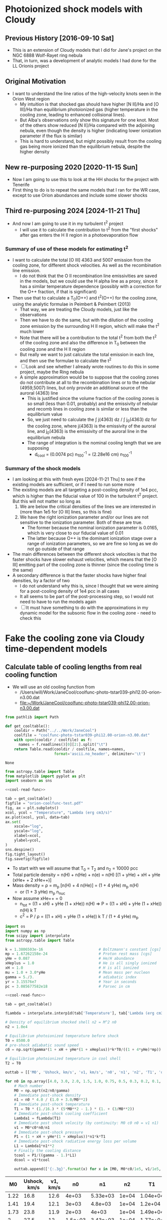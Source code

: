 * Photoionized shock models with Cloudy
** Previous History [2016-09-10 Sat]
+ This is an extension of Cloudy models that I did for Jane's project on the NGC 6888 Wolf-Rayet ring nebula
+ That, in turn, was a development of analytic models I had done for the LL Orionis project
** Original Motivation
+ I want to understand the line ratios of the high-velocity knots seen in the Orion West region
  + My intuition is that shocked gas should have higher [N II]/Ha and [O III]/Ha than equilibrium photoionized gas (higher temperature in the cooling zone, leading to enhanced collisional lines).
  + But Alba's observations only show this signature for one knot. Most of the others show reduced [N II]/Ha compared with the adjoining nebula, even though the density is higher (indicating lower ionization parameter if the flux is similar)
  + This is hard to understand, but might possibly result from the cooling gas being more ionized than the equilibrium nebula, despite the higher density
** New re-purposing 2020 [2020-11-15 Sun]
+ Now I am going to use this to look at the HH shocks for the project with Tenerife
+ First thing to do is to repeat the same models that I ran for the WR case, except to use Orion abundances and include some slower shocks
** Third re-purposing 2024 [2024-11-21 Thu]
- And now I am going to use it in my turbulent t^2 project
  - I will use it to calculate the contribution to t^2 from the "first shocks" after gas enters the H II region in a photoevaporation flow
*** Summary of use of these models for estimating t^2
- I want to calculate the total [O III] 4363 and 5007 emission from the cooling zone, for different shock velocities. As well as the recombination line emission.
  - I do not think that the O II recombination line emissivities are saved in the models, but we could use the H alpha line as a proxy, since it has a similar temperature dependence (possibly with a correction for the O++ fraction, if that is significant)
- Then use that to calculate a T_0(O++) and t^2(O++) for the cooling zone, using the analytic formulae in Peimbert & Peimbert (2013)
  - That way, we are treating the Cloudy models, just like the observations
  - Then we have to do the same, but with the dilution of the cooling zone emission by the surrounding H II region, which will make the t^2 much lower
  - Note that there will be a contribution to the total t^2 from both the t^2 of the cooling zone and also the difference in T_0 between the cooling zone and the H II region
  - But really we want to just calculate the total emission in each line, and then use the formulae to calculate the t^2
  - [ ] Look and see whether I already wrote routines to do this in some project, maybe the Ring nebula
  - A simple approximation would be to suppose that the cooling zones do not contribute at all to the recombination lines or to the nebular (4959,5007) lines, but only provide an additional source of the auroral (4363) line
    - This is justified since the volume fraction of the cooling zones is so small (less than 0.01, probably) and the emissivity of nebular and recomb lines in cooling zone is similar or less than the equilibrium value
    - So, we just need to calculate the \int j(4363) dz / \int j_0(4363) dz for the cooling zone, where j(4363) is the emissivity of the auroral line, and j_0(4363) is the emissivity of the auroral line in the equilibrium nebula
    - The range of integration is the nominal cooling length that we are supposing
      - d_cool = (0.0074 pc) n_100^-1 = (2.28e16 cm) n_100^-1
*** Summary of the shock models
- I am looking at this with fresh eyes [2024-11-21 Thu] to see if the existing models are sufficient, or if I need to run some more
- The existing models are all targeting a post-cooling density of 1e4 pcc, which is higher than the fiducial value of 100 in the turbulent t^2 project. But this will not matter so long as
  1. We are below the critical densities of the lines we are interested in (more than 1e5 for [O III] lines, so this is fine)
  2. We have the right ionization parameter and/or our lines are not sensitive to the ionization parameter. Both of these are true.
     - The former because the nominal ionization parameter is 0.0165, which is very close to our fiducial value of 0.01
     - The latter because O++ is the dominant ionization stage over a range of ionization parameters, so we are fine so long as we do not go outside of that range
- The main differences between the different shock velocities is that the faster shocks have slower exhaust velocities, which means that the [O III] emitting part of the cooling zone is thinner (since the cooling time is the same)
- A secondary difference is that the faster shocks have higher final densities, by a factor of two
  - I do not understand why this is, since I thought that we were aiming for a post-cooling density of 1e4 pcc in all cases
  - It all seems to be part of the post-processing step, so I would not need to have to run the models again
  - [ ] It must have something to do with the approximations in my dynamic model for the subsonic flow in the cooling zone - need to check this
* Fake the cooling zone via Cloudy time-dependent models 
:PROPERTIES:
:header-args: :noweb yes
:END:
** Calculate table of cooling lengths from real cooling function
+ We will use an old cooling function from
  + /Users/will/Work/JaneCool/coolfunc-photo-tstar039-phi12.00-orion-n3.00.dat
  + [[file:~/Work/JaneCool/coolfunc-photo-tstar039-phi12.00-orion-n3.00.dat]]
#+name: cool-read-func
#+BEGIN_SRC python
  from pathlib import Path

  def get_cooltable():
      cooldir = Path("../../Work/JaneCool")
      coolfile = "coolfunc-photo-tstar039-phi12.00-orion-n3.00.dat"
      with open(cooldir / coolfile) as f:
        names = f.readlines()[0][2:].split("\t")
      return Table.read(cooldir / coolfile, names=names,
                        format='ascii.no_header', delimiter='\t')
#+END_SRC

#+RESULTS: cool-read-func
: None


#+begin_src python :return figfile :results file
  from astropy.table import Table
  from matplotlib import pyplot as plt
  import seaborn as sns

  <<cool-read-func>>

  tab = get_cooltable()
  figfile = "orion-coolfunc-test.pdf"
  fig, ax = plt.subplots()
  xcol, ycol = "Temperature", "Lambda (erg cm3/s)"
  ax.plot(xcol, ycol, data=tab)
  ax.set(
      xscale="log",
      yscale="log",
      xlabel=xcol,
      ylabel=ycol,
  )
  sns.despine()
  fig.tight_layout()
  fig.savefig(figfile)
#+end_src

#+RESULTS:
[[file:orion-coolfunc-test.pdf]]

+ To start with we will assume that T_0 = T_2 and n_2 = 10000 pcc
+ Total particle density = n(H) + n(He) + n(e) = n(H) [(1 + yHe) + xH + yHe (xHe+ + 2 xHe++)]
+ Mass density = \rho = m_p [n(H) + 4 n(He)] = (1 + 4 yHe) m_p n(H)
  + or (1 + 3 yHe) m_p n_nuc
+ Now assume xHe++ = 0
  + n_tot = ((1 + xH) + yHe (1 + xHe)) n(H) => P = ((1 + xH) + yHe (1 + xHe)) n(H) k T
  + c^2 = P / \rho = ((1 + xH) + yHe (1 + xHe)) k T / (1 + 4 yHe) m_p 
#+name: cooling-zone-models
#+BEGIN_SRC python :return outtab
  import os
  import numpy as np
  from scipy import interpolate
  from astropy.table import Table

  k = 1.3806503e-16                         # Boltzmann's constant [cgs]
  mp = 1.67262158e-24                       # Proton rest mass [cgs]
  yHe = 0.087                               # He/H abundance
  xHeplus = 1.0                             # He is all singly ionized
  xH = 1.0                                  # H is all ionized
  mu = 1.0 + 3.0*yHe                        # Mean mass per nucleon
  gamma = 5./3.                             # adiabatic index
  yr = 3.15576e7                            # Year in seconds
  pc = 3.085677582e18                       # Parsec in cm

  <<cool-read-func>>

  tab = get_cooltable()

  fLambda = interpolate.interp1d(tab['Temperature'], tab['Lambda (erg cm3/s)'])

  # Density of equilibrium shocked shell n2 = M^2 n0
  n2 = 1.0e4

  # Equilibrium photoionized temperature before shock
  T0 = 8500.0
  # pre-shock adiabatic sound speed
  c0 = np.sqrt(gamma*(1 + xH + yHe*(1 + xHeplus))*k*T0/((1 + 4*yHe)*mp)) 

  # Equilibrium photoionized temperature in cool shell
  T2 = T0                         

  outtab = [['M0', 'Ushock, km/s', 'v1, km/s', 'n0', 'n1', 'n2', 'T1', 'dcool, pc', 'tcool, yr'], None]

  for n0 in np.array([4.0, 3.0, 2.0, 1.5, 1.0, 0.75, 0.5, 0.3, 0.2, 0.1, 0.05])*1000:
      # Mach number
      M0 = np.sqrt(n2/n0/gamma)
      # Immediate post-shock density
      n1 = n0 * 4.0 / (1.0 + 3.0/M0**2)
      # Immediate post-shock temperature
      T1 = T0 * (1./16.) * (5*M0**2 - 1.) * (1. + (3/M0**2))
      # Immediate post-shock cooling coefficient
      Lambda1 = fLambda(T1)
      # Immediate post shock velocity (by continuity: M0 c0 n0 = v1 n1)
      v1 = M0*c0*n0/n1
      # Immediate post-shock pressure
      P1 = (1 + xH + yHe*(1 + xHeplus))*n1*k*T1
      # Immediate post-shock radiative energy loss per volume
      L1 = Lambda1*n1**2
      # Finally the cooling distance
      tcool = P1/((gamma - 1.)*L1)
      dcool = v1*tcool

      outtab.append(['{:.3g}'.format(x) for x in [M0, M0*c0/1e5, v1/1e5, n0, n1, n2, T1, dcool/pc, tcool/yr]])

#+END_SRC

#+RESULTS: cooling-zone-models
|   M0 | Ushock, km/s | v1, km/s |      n0 |       n1 |    n2 |       T1 | dcool, pc | tcool, yr |
|------+--------------+----------+---------+----------+-------+----------+-----------+-----------|
| 1.22 |         16.8 |     12.6 |   4e+03 | 5.33e+03 | 1e+04 | 1.04e+04 |  8.23e-05 |      6.38 |
| 1.41 |         19.4 |     12.1 |   3e+03 |  4.8e+03 | 1e+04 |  1.2e+04 |  7.89e-05 |      6.35 |
| 1.73 |         23.8 |     11.9 |   2e+03 |    4e+03 | 1e+04 | 1.49e+04 |  7.57e-05 |      6.22 |
|    2 |         27.5 |       12 | 1.5e+03 | 3.43e+03 | 1e+04 | 1.77e+04 |  7.37e-05 |         6 |
| 2.45 |         33.6 |     12.6 |   1e+03 | 2.67e+03 | 1e+04 | 2.31e+04 |  7.15e-05 |      5.54 |
| 2.83 |         38.8 |     13.4 |     750 | 2.18e+03 | 1e+04 | 2.85e+04 |  6.96e-05 |       5.1 |
| 3.46 |         47.6 |     14.9 |     500 |  1.6e+03 | 1e+04 | 3.92e+04 |  7.01e-05 |      4.61 |
| 4.47 |         61.4 |     17.7 |     300 | 1.04e+03 | 1e+04 | 6.05e+04 |  7.28e-05 |      4.03 |
| 5.48 |         75.2 |     20.7 |     200 |      727 | 1e+04 | 8.71e+04 |  9.65e-05 |      4.56 |
| 7.75 |          106 |     27.9 |     100 |      381 | 1e+04 | 1.67e+05 |  0.000523 |      18.3 |
|   11 |          150 |     38.5 |      50 |      195 | 1e+04 | 3.26e+05 |   0.00561 |       142 |

+ So this is slightly different from the WR models in that we have lower Mach numbers: 1.2 to 11 to better cover the possibilities in HH objects
+ The cooling length hardly changes up to 75 km/s, then suddenly starts to get large
*** Repeat table of models, but starting with velocity
So, now I am going to do the same except choosing a set of velocities, instead of choosing a set of ambient densities

#+name: new-cooling-zone-models
#+BEGIN_SRC python :return outtab
  import os
  import numpy as np
  from scipy import interpolate
  from astropy.table import Table

  k = 1.3806503e-16                         # Boltzmann's constant [cgs]
  mp = 1.67262158e-24                       # Proton rest mass [cgs]
  yHe = 0.087                               # He/H abundance
  xHeplus = 1.0                             # He is all singly ionized
  xH = 1.0                                  # H is all ionized
  mu = 1.0 + 3.0*yHe                        # Mean mass per nucleon
  gamma = 5./3.                             # adiabatic index
  yr = 3.15576e7                            # Year in seconds
  pc = 3.085677582e18                       # Parsec in cm

  <<cool-read-func>>

  tab = get_cooltable()

  fLambda = interpolate.interp1d(tab['Temperature'], tab['Lambda (erg cm3/s)'])

  # Density of equilibrium shocked shell n2 = M^2 n0
  n2 = 1.0e4

  # Equilibrium photoionized temperature before shock
  T0 = 8500.0
  # pre-shock adiabatic sound speed
  c0 = np.sqrt(gamma*(1 + xH + yHe*(1 + xHeplus))*k*T0/((1 + 4*yHe)*mp)) 

  # Equilibrium photoionized temperature in cool shell
  T2 = T0                         

  outtab = [['M0', 'Ushock, km/s', 'v1, km/s', 'n0', 'n1', 'n2', 'T1', 'dcool, mpc', 'tcool, yr'], None]

  for ushock_kms in [20.0, 30.0, 40.0, 50.0, 60.0, 80.0, 100.0, 120.0, 140.0, 160.0]:
      v0 = 1e5 * ushock_kms
      # Mach number
      M0 = v0 / c0
      # Pre-shock density
      n0 = n2 / (gamma * M0**2)
      # Immediate post-shock density
      n1 = n0 * 4.0 / (1.0 + 3.0/M0**2)
      # Immediate post-shock temperature
      T1 = T0 * (1./16.) * (5*M0**2 - 1.) * (1. + (3/M0**2))
      # Immediate post-shock cooling coefficient
      Lambda1 = fLambda(T1)
      # Immediate post shock velocity (by continuity: M0 c0 n0 = v1 n1)
      v1 = v0 * n0 / n1
      # Immediate post-shock pressure
      P1 = (1 + xH + yHe*(1 + xHeplus))*n1*k*T1
      # Immediate post-shock radiative energy loss per volume
      L1 = Lambda1*n1**2
      # Finally the cooling distance
      tcool = P1/((gamma - 1.)*L1)
      dcool = v1*tcool

      outtab.append(['{:.3g}'.format(x) for x in [M0, v0/1e5, v1/1e5, n0, n1, n2, T1, 1000*dcool/pc, tcool/yr]])

#+END_SRC

#+RESULTS: new-cooling-zone-models
|   M0 | Ushock, km/s | v1, km/s |       n0 |       n1 |    n2 |       T1 | dcool, mpc | tcool, yr |
|------+--------------+----------+----------+----------+-------+----------+------------+-----------|
| 1.46 |           20 |     12.1 | 2.83e+03 | 4.69e+03 | 1e+04 | 1.23e+04 |     0.0787 |      6.38 |
| 2.18 |           30 |     12.2 | 1.26e+03 | 3.09e+03 | 1e+04 | 1.98e+04 |     0.0741 |      5.93 |
| 2.91 |           40 |     13.5 |      707 | 2.09e+03 | 1e+04 | 2.98e+04 |     0.0697 |      5.04 |
| 3.64 |           50 |     15.3 |      453 | 1.48e+03 | 1e+04 | 4.25e+04 |     0.0698 |      4.45 |
| 4.37 |           60 |     17.4 |      314 | 1.09e+03 | 1e+04 | 5.81e+04 |      0.072 |      4.06 |
| 5.83 |           80 |     21.8 |      177 |      650 | 1e+04 | 9.75e+04 |      0.117 |      5.25 |
| 7.28 |          100 |     26.4 |      113 |      428 | 1e+04 | 1.48e+05 |      0.383 |      14.2 |
| 8.74 |          120 |     31.2 |     78.6 |      302 | 1e+04 |  2.1e+05 |      0.926 |      29.1 |
| 10.2 |          140 |       36 |     57.7 |      224 | 1e+04 | 2.83e+05 |       2.61 |      70.8 |
| 11.7 |          160 |     40.9 |     44.2 |      173 | 1e+04 | 3.68e+05 |       10.4 |       248 |

** Constant pressure Cloudy shock cooling
- We will try and repeat the exercise, but this time allow Cloudy to find the density with time, under the assumption that the pressure is constant
  + This should be a reasonable approximation in the cooling zone, since the post-shock flow is subsonic
- If we use a starting state that is in equilibrium at the equilibrium-shell density n_2, then this is not so good for modelling the pre-shock state - but, it should do fine for the cooling part
  + The density would go down after the heat injection, since the temperature goes up
  + Then it would slowly return to n_2 as the temperature declines to T_2 
  + In principle, we could try another run that used n_0 or n_1 as the density and is constant density - this would be a better model of the heating portion, but we can't take that seriously anyhow
- From the table above, the cooling  time is 4 to 10 years, so about 10^8 s
  + The initial time step is set to 10^4 seconds in Cloudy
  + But it increases that once the cooling starts




*** Constant pressure Cloudy templates

#+name: new-templates-for-shock-models
#+begin_src python
  <<template-constant-pressure-shock-model>>
  <<template-save-commands>>
  <<template-shock-time-commands-constant-pressure>>
  <<template-orion-abundances>>
  <<template-trapezium-radiation>>
#+end_src

The ~reset~ option to the ~constant pressure~ command should ensure that the pressure is kept the same from iteration to iteration, instaed of the density.
#+name: template-constant-pressure-shock-model
#+BEGIN_SRC python :results output silent
  cloudy_input = """title Non-equilibrium shock heat/cool curve (Orion HH)
  constant pressure no continuum reset
  hden {hden:.2f} linear
  radius {logRadius:.2f}
  no grain physics
  """
#+END_SRC

#+name: template-shock-time-commands-constant-pressure
#+BEGIN_SRC python :results output silent
  shock_input = """# shock_input
  set dr 0
  set nend 1
  stop zone 1
  set dynamics relax 2
  iterate 200
  hextra {logExtraHeat:.2f} time
  # stop time when temperature falls below 1e4 K
  time first timestep 5.0 stop at 13.0
  time 0 scale 0
  time 3.9 scale 0
  time 4 scale 20 ionization
  time 5.04 scale 20    
  time 5.0414 scale 0    
  time 9 scale 0  recombination
  time 20 scale 0  
  end of times
  """
#+END_SRC


*** Write the constant pressure input files
+ The problem here is that we need to do the heating at constant pressure, although in reality it is not
  + it is not quite at constant density either, since the density does jump by factor of up to 4
+ We want to get the T from T_0 \to T_1 at constant pressure:
  + So, how much energy do we need to inject in a unit volume?
  + This will be dominated by the work done: P (V_1 - V_0) = P V_0 (V_1/V_0 - 1) = P V_0 (\rho_0/\rho_1 - 1)
  + The constant pressure means that \rho_0 T_0 = \rho_1 T_1 => \rho_0/\rho_1 = T_1/T_0
  + So E/V = 2 n_0 k T_0 (T_1/T_0 - 1)
+ However, if we inject this over an extended time (10 timesteps), then as the density goes down then the energy is spread among fewer particles, so the \Delta T goes up
  - this is not necessarily what we want
  - and it seems to lead to the temperature diverging!
  - we could try to inject it all in a single timestep

#+header: :var models=new-cooling-zone-models
#+BEGIN_SRC python :results output
  import numpy as np
  from pathlib import Path

  <<new-templates-for-shock-models>>

  # Shock heating time in seconds
  theat = 1e5

  mp = 1.67262158e-24                       # Proton rest mass [cgs]
  yHe = 0.087                               # He/H abundance
  km = 1.e5                                 # kilometer in cm

  logRadius = 17.5                     # log10 Radius, cm

  T0 = 8500.0
  kBoltzmann = 1.3806503e-16

  for row in models:
      M0, u0, v1, n0, n1, N2, T1, dcool, tcool = [float(x) for x in row]
      model_id = f'trap-pshock-R{int(10*logRadius):d}-shock-v{u0:03.0f}'

      # Energy flux dissipated in shock
      dE0 = 0.5*mp*(1.0 + 4.0*yHe)*km**3 * (n0*u0**3 - n1*v1**3)
      #dE0 *= N2/n1

      # erg/cm3/s
      extra_heat = (5./3.)*dE0/(v1*km*theat)
      # extra_heat = 2 * N2 * kBoltzmann * (T1 - T0) / theat

      with open(Path("models") / f'{model_id}.in', 'w') as f:
          f.write(cloudy_input.format(hden=N2, logRadius=logRadius))
          f.write(save_input)
          f.write(orion_abundances_input)
          f.write(shock_input.format(logExtraHeat=np.log10(extra_heat)-20))
          f.write(trapezium_radiation_input)

      print(model_id, u0, T1, extra_heat)
#+END_SRC

#+RESULTS:
#+begin_example
trap-pshock-R175-shock-v020 20.0 12300.0 2.2254044394875234e-13
trap-pshock-R175-shock-v030 30.0 19800.0 4.3752503849575973e-13
trap-pshock-R175-shock-v040 40.0 29800.0 5.581872768266716e-13
trap-pshock-R175-shock-v050 50.0 42500.0 6.302859969548508e-13
trap-pshock-R175-shock-v060 60.0 58100.0 6.703811136158428e-13
trap-pshock-R175-shock-v080 80.0 97500.0 7.230349021821064e-13
trap-pshock-R175-shock-v100 100.0 148000.0 7.481833689171471e-13
trap-pshock-R175-shock-v120 120.0 210000.0 7.626975359975078e-13
trap-pshock-R175-shock-v140 140.0 283000.0 7.718039314024061e-13
trap-pshock-R175-shock-v160 160.0 368000.0 7.77322248731578e-13
#+end_example



This is what I got from using the constant pressure argument.  It is far too much, since the 050 one exceeds 1e10 K
#+RESULTS:
#+begin_example
trap-pshock-R175-shock-v020 20.0 12300.0 1.049294228e-13
trap-pshock-R175-shock-v030 30.0 19800.0 3.120269678e-13
trap-pshock-R175-shock-v040 40.0 29800.0 5.881570278e-13
trap-pshock-R175-shock-v050 50.0 42500.0 9.38842204e-13
trap-pshock-R175-shock-v060 60.0 58100.0 1.3696050976e-12
trap-pshock-R175-shock-v080 80.0 97500.0 2.4575575339999998e-12
trap-pshock-R175-shock-v100 100.0 148000.0 3.852014337e-12
trap-pshock-R175-shock-v120 120.0 210000.0 5.564020709e-12
trap-pshock-R175-shock-v140 140.0 283000.0 7.579770147e-12
trap-pshock-R175-shock-v160 160.0 368000.0 9.926875657e-12
#+end_example


And this is what I got using the KE flux with n_2
#+begin_example
trap-pshock-R175-shock-v020 20.0 12300.0 2.846999282926469e-13
trap-pshock-R175-shock-v030 30.0 19800.0 8.495631815451645e-13
trap-pshock-R175-shock-v040 40.0 29800.0 1.6024515124210666e-12
trap-pshock-R175-shock-v050 50.0 42500.0 2.5552135011683142e-12
trap-pshock-R175-shock-v060 60.0 58100.0 3.690171267610144e-12
trap-pshock-R175-shock-v080 80.0 97500.0 6.674168327834828e-12
trap-pshock-R175-shock-v100 100.0 148000.0 1.048855190070767e-11
trap-pshock-R175-shock-v120 120.0 210000.0 1.5152931178758428e-11
trap-pshock-R175-shock-v140 140.0 283000.0 2.0673319591135876e-11
trap-pshock-R175-shock-v160 160.0 368000.0 2.695915313519924e-11
#+end_example


This is the earlier one that I got from using the KE flux with n_1.  This is the best so far, but I do need to increase it since half the effort is cancelled by expansion cooling
#+begin_example
trap-pshock-R175-shock-v020 20.0 12300.0 1.335242663692514e-13
trap-pshock-R175-shock-v030 30.0 19800.0 2.625150230974558e-13
trap-pshock-R175-shock-v040 40.0 29800.0 3.349123660960029e-13
trap-pshock-R175-shock-v050 50.0 42500.0 3.781715981729105e-13
trap-pshock-R175-shock-v060 60.0 58100.0 4.022286681695057e-13
trap-pshock-R175-shock-v080 80.0 97500.0 4.338209413092638e-13
trap-pshock-R175-shock-v100 100.0 148000.0 4.489100213502882e-13
trap-pshock-R175-shock-v120 120.0 210000.0 4.576185215985046e-13
trap-pshock-R175-shock-v140 140.0 283000.0 4.630823588414436e-13
trap-pshock-R175-shock-v160 160.0 368000.0 4.663933492389468e-13
#+end_example



*** Running the constant pressure Cloudy models
+ First, I had a lot of difficulties in working out exactly how much energy to inject in order to get a given shock velocity
  + There is an extra expansion cooling term that kicks in when the heating does, which ends up canceling out about half of the injected energy
  + So I multiplied everything by two, but even so things don't seem to be quite right (see the table below)
+ Second, I was not able to do the higher velocity runs
  * The ~v100~ and higher models *all crashed* at the beginning of the 4th iteration
  * That is the one /after/ the heat was injected
  * Complained about T higher than 1e10
+ Table of the highest T reached versus T expected for each model
  | model | T at step 3 | T expected |
  |-------+-------------+------------|
  | v020  | 1.26446e+04 |    12300.0 |
  | v050  | 3.75577e+04 |    42500.0 |
  | v060  | 4.54783e+04 |    58100.0 |
  | v080  | 5.80974e+04 |    97500.0 |
  |-------+-------------+------------|
  | v100  | 6.38176e+04 |   148000.0 |
  | v160  | 7.91821e+04 |   368000.0 |
  |       |             |            |


*** Inspecting output from the constant pressure models
:PROPERTIES:
:ID:       5AE7E49E-D601-4E9F-A85F-879BEFCB2D3D
:END:

**** Heating and cooling rates
#+name: read-in-cloudy-model
#+BEGIN_SRC python
  import sys
  sys.path.append('/Users/will/Work/CLOUDY/claudia/')
  from claudia import CloudyModel
  CloudyModel.skipsaves.append('continuum')
  CloudyModel.skipsaves.remove(".tim")
  m = CloudyModel(PREFIX, niter=0)
#+END_SRC

+ Table of heating/cooling, showing first 9 timesteps, then every 20th thereafter
#+BEGIN_SRC python :var PREFIX="models/trap-pshock-R175-shock-v080"
  <<read-in-cloudy-model>>
  return [m.cool.dtype.names, None] + list(m.cool)[:8] + list(m.cool)[8::20]
#+END_SRC

#+RESULTS:
| depth_cm |  Temp_K | Htot_ergcm3s | Ctot_ergcm3s |
|---------+--------+-------------+-------------|
|     0.5 | 8613.4 |  2.7222e-16 |  2.7222e-16 |
|     0.5 | 8613.3 |  2.7222e-16 |  2.7222e-16 |
|     0.5 |  58097 |  7.2444e-13 |  3.8909e-13 |
|     0.5 |  57813 |  1.4403e-18 |  2.0309e-15 |
|     0.5 |  57843 |   6.422e-16 |  4.2727e-16 |
|     0.5 |  57803 |  4.3525e-16 |  4.2806e-16 |
|     0.5 |  57828 |  4.2901e-16 |  4.2974e-16 |
|     0.5 |  56512 |  1.7005e-16 |  4.2573e-16 |
|     0.5 |  55214 |  1.6649e-16 |  4.2171e-16 |
|     0.5 |  34745 |  1.4511e-16 |  3.6022e-16 |
|     0.5 |  22174 |  1.3257e-16 |  3.0562e-16 |
|     0.5 |  14786 |   1.494e-16 |  2.8337e-16 |
|     0.5 |  10949 |  1.9584e-16 |  2.7682e-16 |
|     0.5 | 9366.7 |  2.4209e-16 |  2.7437e-16 |
|     0.5 | 8847.6 |  2.6002e-16 |  2.7306e-16 |
|     0.5 | 8697.6 |  2.6748e-16 |  2.7266e-16 |
|     0.5 | 8656.1 |  2.6995e-16 |  2.7262e-16 |
|     0.5 | 8645.8 |  2.7003e-16 |  2.7261e-16 |


**** Ion fractions and net cooling
#+BEGIN_SRC python :return table :var PREFIX="models/trap-pshock-R175-shock-v080"
  import numpy as np
  <<read-in-cloudy-model>>

  # Net cooling coefficient for all times
  NeNp = m.ovr.HII*m.ovr.hden*m.ovr.eden
  Lambda_full = (m.cool.Ctot_ergcm3s - m.cool.Htot_ergcm3s)/NeNp

  names = ["T, K", "O^{++} frac", "He^{++} frac", "C^{3+} frac", "Net cool"]
  data = list(zip(m.ovr["Te"], m.ovr["O3"], m.ovr["HeIII"], m.ovr["C4"], np.round(1e24*Lambda_full, 3)))
  table = [names, None] + data[:10] + data[10::20]
#+END_SRC

#+RESULTS:
|    T, K | O^{++} frac |  He^{++} frac |   C^{3+} frac |    Net cool |
|---------+----------+------------+------------+-------------|
|  8613.4 |  0.88088 | 0.00038484 | 0.00055316 |         0.0 |
|  8613.3 |  0.88088 | 0.00038484 | 0.00055317 |         0.0 |
| 58097.0 |  0.95771 |   0.052937 |  0.0090392 | -137536.873 |
| 57813.0 |  0.95772 |   0.052937 |   0.009037 |     843.231 |
| 57843.0 |  0.95773 |   0.052938 |   0.009035 |     -88.856 |
| 57803.0 |  0.95774 |   0.052938 |  0.0090327 |      -2.962 |
| 57828.0 |  0.95775 |   0.052938 |  0.0090306 |         0.3 |
| 56512.0 |   0.9581 |   0.052888 |  0.0086776 |     100.203 |
| 55214.0 |  0.95857 |   0.052801 |  0.0081481 |      95.486 |
| 53945.0 |  0.95915 |   0.052683 |  0.0075214 |       90.27 |
| 52705.0 |  0.95981 |   0.052538 |  0.0068561 |      85.424 |
| 33188.0 |  0.97408 |   0.045804 |  0.0017262 |      28.506 |
| 21234.0 |  0.96973 |   0.031465 |  0.0016503 |       9.369 |
| 14266.0 |  0.94575 |   0.013465 |  0.0013783 |       3.233 |
| 10711.0 |  0.91506 |  0.0031635 | 0.00086507 |       1.057 |
|  9280.2 |  0.89383 | 0.00073356 | 0.00064587 |       0.251 |
|  8823.1 |  0.88514 | 0.00042993 | 0.00058107 |       0.097 |
|  8690.4 |  0.88244 | 0.00039466 | 0.00056313 |       0.045 |
|  8655.1 |  0.88167 | 0.00038857 | 0.00055823 |       0.028 |
|  8644.9 |  0.88147 | 0.00038723 | 0.00055694 |       0.023 |


So, the net cooling is all over the place.  There is an initial negative spike from the energy injection, but then it oscillates for a bit before starting the proper cooling.

I should look at the same from the constant density models.

**** Line emission
#+BEGIN_SRC python :results list :return names :var PREFIX="models/trap-pshock-R175-shock-v080"
  <<read-in-cloudy-model>>
  names = [f"~{_}~" for _ in m.ems.dtype.names]
#+END_SRC

#+RESULTS:
- ~depth~
- ~O__3_500684A~
- ~O__3_436321A~
- ~H__1_656285A~
- ~BLND_472500A~
- ~BLND_190900A~
- ~BLND_117600A~
- ~BLND_154900A~
- ~BLND_166600A~
- ~BLND_835000A~
- ~BLND_789000A~
- ~BLND_140200A~
- ~BLND_175000A~
- ~BLND_990000A~
- ~BLND_148600A~

We should also look at the ~He 2 4685.64A~ line

#+name: line-emission-from-shock
#+BEGIN_SRC python :return table :var PREFIX="models/trap-pshock-R175-shock-v080"
  import numpy as np
  <<read-in-cloudy-model>>
  names = ["T, K", "Ne, pcc",
           "H alpha",
           "[O III] 5007", "[O III] 4363",
           "C III 1909", "[Ar IV] 4725",
           "[C IV] 1549",
           ]
  data = list(zip(
      m.ovr["Te"], m.ovr["eden"],
      np.round(1e18*m.ems["H__1_656285A"], 2),
      np.round(1e18*m.ems["O__3_500684A"], 2),
      np.round(1e18*m.ems["O__3_436321A"], 2),
      np.round(1e18*m.ems["BLND_190900A"], 2),
      np.round(1e18*m.ems["BLND_472500A"], 2),
      np.round(1e18*m.ems["BLND_154900A"], 2),
  ))
  table = [names, None] + data[:8] + data[8::10]
#+END_SRC

#+RESULTS: line-emission-from-shock
|    T, K | Ne, pcc | H alpha | [O III] 5007 | [O III] 4363 | C III 1909 | [Ar IV] 4725 | [C IV] 1549 |
|---------+---------+---------+--------------+--------------+------------+--------------+-------------|
|  8613.4 | 10962.0 |   36.92 |        90.24 |         0.37 |        3.7 |         0.05 |        2.28 |
|  8613.3 | 10962.0 |   36.92 |        90.24 |         0.37 |        3.7 |         0.05 |        2.28 |
| 58097.0 |  1639.4 |    0.16 |        18.39 |         1.75 |      61.13 |         0.18 |        8.37 |
| 57813.0 |  1628.3 |    0.31 |        18.14 |         1.72 |      60.13 |         0.18 |        8.28 |
| 57843.0 |  1632.5 |    0.31 |        18.24 |         1.73 |      60.46 |         0.18 |        8.31 |
| 57803.0 |  1635.6 |    0.31 |         18.3 |         1.74 |      60.64 |         0.18 |        8.32 |
| 57828.0 |  1637.7 |    0.32 |        18.36 |         1.74 |      60.84 |         0.18 |        8.34 |
| 56512.0 |  1676.5 |    0.18 |        19.22 |          1.8 |      62.69 |         0.19 |        8.19 |
| 55214.0 |  1715.8 |    0.19 |        20.11 |         1.86 |      64.51 |         0.19 |        7.86 |
| 43759.0 |  2164.7 |    0.36 |        31.25 |         2.51 |      81.89 |         0.22 |        3.47 |
| 34745.0 |  2725.8 |    0.68 |        46.72 |         3.12 |      91.06 |          0.2 |        2.48 |
| 27677.0 |  3421.1 |    1.29 |        65.79 |         3.49 |      90.71 |         0.18 |        2.64 |
| 22174.0 |  4268.5 |    2.41 |        85.58 |         3.42 |       79.1 |         0.16 |        3.04 |
| 17943.0 |  5272.6 |    4.42 |       102.68 |         2.92 |      59.41 |         0.15 |        3.45 |
| 14786.0 |  6395.3 |    7.72 |       112.87 |         2.19 |      38.12 |         0.12 |        3.56 |
| 12510.0 |  7565.9 |   12.57 |        115.1 |          1.5 |      22.43 |          0.1 |        3.31 |
| 10949.0 |  8639.1 |    18.5 |       110.72 |          1.0 |      13.06 |         0.08 |        2.95 |
|  9946.2 |  9481.7 |   24.29 |       103.98 |          0.7 |        8.2 |         0.07 |        2.67 |
|  9366.7 | 10102.0 |    29.1 |        99.38 |         0.55 |        6.0 |         0.06 |        2.51 |
|  9023.3 | 10482.0 |   32.39 |        95.57 |         0.46 |       4.86 |         0.06 |         2.4 |
|  8847.6 | 10683.0 |   34.25 |        93.39 |         0.42 |       4.34 |         0.05 |        2.35 |
|  8752.2 | 10795.0 |    35.3 |        92.14 |          0.4 |       4.07 |         0.05 |        2.32 |
|  8697.6 | 10863.0 |   35.95 |        91.44 |         0.39 |       3.92 |         0.05 |        2.31 |
|  8669.5 | 10897.0 |   36.28 |        91.07 |         0.38 |       3.85 |         0.05 |         2.3 |
|  8656.1 | 10915.0 |   36.44 |        90.91 |         0.38 |       3.81 |         0.05 |         2.3 |
|  8650.7 | 10923.0 |   36.52 |        90.86 |         0.38 |        3.8 |         0.05 |         2.3 |
|  8645.8 | 10928.0 |   36.57 |        90.78 |         0.38 |       3.79 |         0.05 |        2.29 |
|  8642.5 | 10932.0 |   36.61 |        90.73 |         0.37 |       3.78 |         0.05 |        2.29 |


Now try the 40 km/s shock

#+call: line-emission-from-shock(PREFIX="models/trap-pshock-R175-shock-v040")

#+RESULTS:
|    T, K | Ne, pcc | H alpha | [O III] 5007 | [O III] 4363 | C III 1909 | [Ar IV] 4725 | [C IV] 1549 |
|---------+---------+---------+--------------+--------------+------------+--------------+-------------|
|  8613.4 | 10962.0 |   36.92 |        90.24 |         0.37 |        3.7 |         0.05 |        2.28 |
|  8613.3 | 10962.0 |   36.92 |        90.24 |         0.37 |        3.7 |         0.05 |        2.28 |
| 29300.0 |  3239.4 |    1.08 |        61.35 |         3.46 |      92.58 |         0.13 |        2.55 |
| 29164.0 |  3220.0 |    2.14 |        60.46 |          3.4 |      90.58 |         0.13 |        2.53 |
| 29187.0 |  3228.2 |    2.14 |        60.79 |         3.42 |      91.19 |         0.13 |        2.54 |
| 29185.0 |  3233.3 |    2.15 |        60.98 |         3.43 |      91.46 |         0.13 |        2.54 |
| 29176.0 |  3236.2 |    2.15 |        61.08 |         3.43 |      91.57 |         0.13 |        2.54 |
| 28542.0 |  3311.8 |    1.18 |        63.13 |         3.46 |      91.43 |         0.14 |        2.58 |
| 27905.0 |  3387.5 |    1.26 |        65.09 |         3.48 |      90.92 |         0.14 |        2.62 |
| 22344.0 |  4230.4 |    2.36 |        84.91 |         3.43 |      79.68 |         0.16 |        3.03 |
| 18073.0 |  5229.9 |    4.33 |       102.17 |         2.94 |      60.19 |         0.15 |        3.44 |
| 14876.0 |  6358.8 |     7.6 |       112.87 |         2.22 |      38.83 |         0.13 |        3.57 |
| 12568.0 |  7529.1 |    12.4 |       115.16 |         1.52 |      22.82 |          0.1 |        3.32 |
| 10986.0 |  8608.6 |   18.32 |        110.9 |         1.01 |      13.26 |         0.08 |        2.96 |
|  9968.6 |  9459.9 |   24.13 |       104.16 |          0.7 |       8.29 |         0.07 |        2.68 |
|  9378.2 | 10082.0 |   28.96 |        99.37 |         0.55 |       6.03 |         0.06 |        2.51 |
|  9030.6 | 10473.0 |   32.31 |        95.65 |         0.46 |       4.88 |         0.06 |        2.41 |
|  8846.7 | 10683.0 |   34.25 |        93.35 |         0.42 |       4.33 |         0.05 |        2.35 |
|  8750.7 | 10797.0 |   35.32 |        92.12 |          0.4 |       4.07 |         0.05 |        2.32 |
|  8697.9 | 10862.0 |   35.94 |        91.45 |         0.39 |       3.92 |         0.05 |        2.31 |
|  8669.6 | 10897.0 |   36.28 |        91.07 |         0.38 |       3.85 |         0.05 |         2.3 |
|  8656.6 | 10915.0 |   36.45 |        90.94 |         0.38 |       3.82 |         0.05 |         2.3 |
|  8651.0 | 10922.0 |   36.52 |        90.86 |         0.38 |        3.8 |         0.05 |         2.3 |
|  8645.8 | 10927.0 |   36.57 |        90.77 |         0.38 |       3.79 |         0.05 |        2.29 |
|  8642.7 | 10932.0 |   36.61 |        90.74 |         0.37 |       3.78 |         0.05 |        2.29 |
|  8641.5 | 10934.0 |   36.63 |        90.73 |         0.37 |       3.78 |         0.05 |        2.29 |
|  8640.8 | 10935.0 |   36.64 |        90.72 |         0.37 |       3.77 |         0.05 |        2.29 |
|  8640.2 | 10935.0 |   36.64 |        90.71 |         0.37 |       3.77 |         0.05 |        2.29 |


** Constant density Cloudy shock model runs
+ This is based on the WR ones, but with changes to the radiation field, densities, and abundances.
+ The Cloudy models are at constant density, but then we do an external calculation of the "real" density variation. 
*** The templates for Cloudy input files
+ Parameter that need to be sent to ~cloudy_input~
  + ~hden~ = 1e4
  + ~logRadius~ = 17.5
    + 40 arcsec from Trapezium = 40 410 1.49597870691e13 = 2.453e+17
    + But could be larger by factor of two or so
+ Blends from the Cloudy config file
  + 1909 - C III
  + 1176 - C III
  + 1549 - C IV
  + 1666 - O III
  + 835 - O III - high and constant
  + 1402 - O IV
  + 789 - O IV
  + 1750 - N III
  + 990 - N III - high and constant
  + 1486 - N IV
  + 4725 - Ar IV
+ Some things to check on later
  + [ ] We have ~no grain physics~ presumably to speed things up.  But this may effect the cooling

    

#+name: templates-for-shock-models
#+begin_src python
<<template-constant-density-shock-model>>
<<template-save-commands>>
<<template-shock-time-commands>>
<<template-orion-abundances>>
<<template-trapezium-radiation>>
#+end_src

#+name: template-constant-density-shock-model
#+BEGIN_SRC python :results output silent
  cloudy_input = """title Non-equilibrium shock heat/cool curve (Orion HH)
  constant density 
  hden {hden:.2f} linear
  radius {logRadius:.2f}
  no grain physics
  """
#+END_SRC
  
#+name: template-save-commands
#+BEGIN_SRC python :results output silent
  save_input="""# save_input
  print line faint 2 log 
  print line cumulative
  print ages
  set save hash "return"
  set save flush
  save time dependent ".tim" no hash
  save overview file=".ovr" no hash
  save heat file=".heat" no hash
  save cool file=".cool" no hash
  save lines, emissivity file=".ems" no hash
  O  3 5006.84A
  O  3 4363.21A
  H  1 6562.85A
  BLND 4725
  BLND 1909
  BLND 1176
  BLND 1549
  BLND 1666 
  BLND 835
  BLND 789
  BLND 1402
  BLND 1750
  BLND 990
  BLND 1486
  end of lines
  save continuum units Angstroms ".con"
  save element carbon file=".C" no hash
  save element nitrogen file=".N" no hash
  save element oxygen file=".O" no hash
  save element iron file=".Fe" no hash
  """
#+END_SRC

#+name: template-shock-time-commands
#+BEGIN_SRC python :results output silent
  shock_input = """# shock_input
  set dr 0
  set nend 1
  stop zone 1
  set dynamics relax 2
  iterate 200
  hextra {logExtraHeat:.2f} time
  # stop time when temperature falls below 1e4 K
  time first timestep 4.0 stop at 13.0
  time 0 scale 0
  time 3.9 scale 0
  time 4 scale 20 ionization
  time 5.04 scale 20    
  time 5.0414 scale 0    
  time 9 scale 0  recombination
  time 20 scale 0  
  end of times
  """
#+END_SRC

#+name: template-orion-abundances
#+BEGIN_SRC python :results output silent
  orion_abundances_input = """# orion_abundances_input
  abundances hii region no grains
  grains orion no qheat
  """
#+END_SRC

#+name: template-trapezium-radiation
#+BEGIN_SRC python :results output silent
  trapezium_radiation_input = """# trapezium_radiation_input
  # Total trapezium SED from POWR OB models
  table SED "trapezium_powr_fine_fuv.sed"
  luminosity total 38.89
  # Add 1 L_sun of 1e6 K x-rays
  brems 6
  luminosity total 33.6
  # And general Milky Way backgrounds
  cmb
  table ism
  cosmic rays, background
  """

#+END_SRC

*** Running the models

#+header: :var models=cooling-zone-models
#+BEGIN_SRC python :results output
  import numpy as np
  from pathlib import Path

  <<templates-for-shock-models>>

  # Shock heating time in seconds
  theat = 1e5

  mp = 1.67262158e-24                       # Proton rest mass [cgs]
  yHe = 0.087                               # He/H abundance
  km = 1.e5                                 # kilometer in cm

  logRadius = 17.5                     # log10 Radius, cm

  for row in models:
      M0, u0, v1, n0, n1, N2, T1, dcool, tcool = [float(x) for x in row]
      model_id = f'trap-shock-R{int(10*logRadius):d}-shock-v{u0:03.0f}'

      # Energy flux dissipated in shock
      dE0 = 0.5*mp*(1.0 + 4.0*yHe)*km**3 * (n0*u0**3 - n1*v1**3)
      dE0 *= N2/n1

      # erg/cm3/s
      extra_heat = dE0/(v1*km*theat)

      with open(Path("models") / f'{model_id}.in', 'w') as f:
          f.write(cloudy_input.format(hden=N2, logRadius=logRadius))
          f.write(save_input)
          f.write(orion_abundances_input)
          f.write(shock_input.format(logExtraHeat=np.log10(extra_heat)-20))
          f.write(trapezium_radiation_input)

      print(model_id, u0, T1, extra_heat)
#+END_SRC

#+RESULTS:
#+begin_example
trap-shock-R175-shock-v017 16.8 10400.0 1.394037891275361e-13
trap-shock-R175-shock-v019 19.4 12000.0 2.6011005869549054e-13
trap-shock-R175-shock-v024 23.8 14900.0 4.789308026103636e-13
trap-shock-R175-shock-v028 27.5 17700.0 6.920823568095493e-13
trap-shock-R175-shock-v034 33.6 23100.0 1.0921630801100276e-12
trap-shock-R175-shock-v039 38.8 28500.0 1.4882198127675703e-12
trap-shock-R175-shock-v048 47.6 39200.0 2.299729584428703e-12
trap-shock-R175-shock-v061 61.4 60500.0 3.8996369331243026e-12
trap-shock-R175-shock-v075 75.2 87100.0 5.888364852263664e-12
trap-shock-R175-shock-v106 106.0 167000.0 1.1753702506105108e-11
trap-shock-R175-shock-v150 150.0 326000.0 2.3668956285297927e-11
#+end_example


** Inspecting the output data from the constant density models
+ This is inspired by what I did in [[id:5AE7E49E-D601-4E9F-A85F-879BEFCB2D3D][Inspecting output from the constant pressure models]]
+ It will be good to compare and contrast
+ We will mainly concentrate on the ~v048~ model, since that is very similar to the ~v080~ constant pressure one.
*** Heating and cooling from constant density models
#+BEGIN_SRC python :var PREFIX="models/trap-shock-R175-shock-v048"
  <<read-in-cloudy-model>>
  return [m.cool.dtype.names, None] + list(m.cool)[:16:2] + list(m.cool)[16::20]
#+END_SRC

#+RESULTS:
| depth_cm |  Temp_K | Htot_ergcm3s | Ctot_ergcm3s |
|---------+--------+-------------+-------------|
|     0.5 | 8613.4 |  2.7221e-16 |  2.7221e-16 |
|     0.5 |  13658 |  2.2911e-12 |   6.909e-16 |
|     0.5 |  23741 |   2.291e-12 |  2.4493e-15 |
|     0.5 |  33810 |   2.291e-12 |  6.1927e-15 |
|     0.5 |  43858 |   2.291e-12 |  1.1139e-14 |
|     0.5 |  53879 |   2.291e-12 |  1.7536e-14 |
|     0.5 |  58856 |  1.2067e-14 |  2.1339e-14 |
|     0.5 |  56710 |  4.7798e-17 |  1.8908e-14 |
|     0.5 |  52647 |  5.3104e-17 |  1.5811e-14 |
|     0.5 |  25284 |   1.231e-16 |  2.7573e-15 |
|     0.5 |  13307 |   1.995e-16 |  6.5512e-16 |
|     0.5 | 9464.5 |  2.5468e-16 |  3.2757e-16 |
|     0.5 |   8734 |  2.6957e-16 |  2.7969e-16 |
|     0.5 | 8630.5 |  2.7185e-16 |  2.7328e-16 |
|     0.5 | 8616.5 |  2.7216e-16 |  2.7242e-16 |
|     0.5 | 8614.6 |   2.722e-16 |  2.7231e-16 |
|     0.5 | 8614.4 |   2.722e-16 |  2.7229e-16 |
|     0.5 | 8614.3 |  2.7221e-16 |  2.7229e-16 |
*** Ion fractions and net cooling for constant density
#+BEGIN_SRC python :return table :var PREFIX="models/trap-shock-R175-shock-v048"
  import numpy as np
  <<read-in-cloudy-model>>

  # Net cooling coefficient for all times
  NeNp = m.ovr.HII*m.ovr.hden*m.ovr.eden
  Lambda_full = (m.cool.Ctot_ergcm3s - m.cool.Htot_ergcm3s)/NeNp

  names = ["T, K", "O^{++} frac", "He^{++} frac", "C^{3+} frac", "Net cool"]
  data = list(zip(m.ovr["Te"], m.ovr["O3"], m.ovr["HeIII"], m.ovr["C4"], np.round(1e24*Lambda_full, 3)))
  table = [names, None] + data[:16:2] + data[16::10]
#+END_SRC

#+RESULTS:
|    T, K | O^{++} frac |  He^{++} frac |   C^{3+} frac |   Net cool |
|---------+----------+------------+------------+------------|
|  8613.4 |  0.88088 | 0.00038485 | 0.00055318 |        0.0 |
| 13658.0 |  0.90755 | 0.00052563 | 0.00079176 | -20894.866 |
| 23741.0 |  0.90764 | 0.00052568 | 0.00079114 | -20877.495 |
| 33810.0 |  0.90767 | 0.00052577 | 0.00078894 | -20841.027 |
| 43858.0 |  0.90743 | 0.00052611 | 0.00078726 | -20795.285 |
| 53879.0 |  0.90688 | 0.00052979 | 0.00080344 | -20736.314 |
| 58856.0 |  0.90619 | 0.00054406 | 0.00087277 |      84.56 |
| 56710.0 |  0.89281 | 0.00067954 |  0.0018321 |    171.997 |
| 52647.0 |  0.87396 | 0.00083122 |  0.0024122 |    143.706 |
| 36337.0 |  0.88182 | 0.00095048 | 0.00068558 |     59.804 |
| 25284.0 |   0.9226 | 0.00094239 | 0.00053784 |     24.027 |
| 17928.0 |  0.92131 |  0.0008777 | 0.00073347 |      9.871 |
| 13307.0 |  0.90742 | 0.00074144 | 0.00079109 |      4.157 |
| 10715.0 |   0.8952 | 0.00058415 | 0.00068809 |      1.706 |
|  9464.5 |  0.88736 | 0.00047363 | 0.00060978 |      0.665 |
|  8938.4 |  0.88349 | 0.00041944 | 0.00057486 |       0.25 |
|  8734.0 |  0.88187 | 0.00039758 | 0.00056121 |      0.092 |
|  8658.4 |  0.88125 | 0.00038946 | 0.00055615 |      0.034 |
|  8630.5 |  0.88102 | 0.00038652 | 0.00055429 |      0.013 |
|  8620.3 |  0.88094 | 0.00038546 | 0.00055361 |      0.005 |
|  8616.5 |   0.8809 | 0.00038508 | 0.00055335 |      0.002 |
|  8615.1 |  0.88089 | 0.00038494 | 0.00055326 |      0.001 |
|  8614.6 |  0.88089 | 0.00038489 | 0.00055323 |      0.001 |
|  8614.4 |  0.88089 | 0.00038487 | 0.00055322 |      0.001 |
|  8614.4 |  0.88089 | 0.00038486 | 0.00055321 |      0.001 |
|  8614.4 |  0.88089 | 0.00038486 | 0.00055321 |      0.001 |
|  8614.3 |  0.88089 | 0.00038486 | 0.00055321 |      0.001 |

+ So, interestingly the He2+ and C3+ fractions never go up much in these models, presumably because the density stays high.
  + This implies that the effect in the constant P models is mainly due to the low density bringing down the ionization parameter, rather than being from any collisional ionization
*** Line emission from constant density model

+ Note that we *adjust* the emissivities to take into account the "real" densities, which we calculate assuming constant pressure (even though the model was calculated in constant density)
+ This is correct to first order, but cannot correct the ionization parameter changes, which affect the degree of ionization and therefore the emissivity of [C IV] and He II lines


#+name: line-emission-from-constant-density-shock
#+BEGIN_SRC python :return table :var PREFIX="models/trap-shock-R175-shock-v048"
  import numpy as np
  <<read-in-cloudy-model>>
  T0 = 8600.0
  denfac = T0 / m.ovr.Te

  def emissivity(line_id):
      return np.round(1e18*m.ems[line_id]*denfac**2, 2)

  names = ["T, K", "Ne, pcc",
           "H alpha",
           "[O III] 5007", "[O III] 4363",
           "C III 1909", "[Ar IV] 4725",
           "[C IV] 1549",
           ]
  data = list(zip(
      m.ovr["Te"], np.round(m.ovr["eden"]*denfac, 0),
      emissivity("H__1_656285A"),
      emissivity("O__3_500684A"),
      emissivity("O__3_436321A"),
      emissivity("BLND_190900A"),
      emissivity("BLND_472500A"),
      emissivity("BLND_154900A"),
  ))
  table = [names, None] + data[::5]
#+END_SRC

#+RESULTS: line-emission-from-constant-density-shock
|    T, K | Ne, pcc | H alpha | [O III] 5007 | [O III] 4363 | C III 1909 | [Ar IV] 4725 | [C IV] 1549 |
|---------+---------+---------+--------------+--------------+------------+--------------+-------------|
|  8613.4 | 10945.0 |    36.8 |        89.96 |         0.37 |       3.69 |         0.05 |        2.28 |
| 28778.0 |  3276.0 |   19.42 |        57.43 |         3.25 |      89.49 |         0.04 |        0.55 |
| 53879.0 |  1750.0 |    4.03 |        19.74 |         1.84 |      64.52 |         0.01 |        0.35 |
| 54643.0 |  1726.0 |    0.32 |        18.69 |         1.75 |      61.38 |         0.03 |        0.97 |
| 45363.0 |  2079.0 |    0.48 |        25.84 |         2.16 |      74.75 |         0.06 |        0.84 |
| 37700.0 |  2502.0 |    0.72 |        36.37 |         2.66 |      84.11 |         0.06 |        0.45 |
| 31389.0 |  3004.0 |    1.06 |        50.32 |         3.11 |      88.69 |         0.07 |        0.34 |
| 26203.0 |  3599.0 |    1.63 |        66.03 |         3.35 |      86.34 |         0.07 |        0.39 |
| 21963.0 |  4294.0 |    2.57 |        81.53 |         3.28 |      76.63 |         0.07 |        0.53 |
| 18528.0 |  5090.0 |    4.08 |        95.11 |         2.92 |      61.59 |         0.07 |        0.75 |
| 15793.0 |  5970.0 |    6.38 |       104.81 |         2.38 |      44.45 |         0.07 |        1.04 |
| 13667.0 |  6899.0 |    9.66 |       109.64 |         1.81 |      29.77 |         0.07 |        1.35 |
| 12065.0 |  7815.0 |   13.86 |       109.92 |         1.32 |      19.26 |         0.07 |        1.61 |
| 10902.0 |  8649.0 |   18.61 |       107.03 |         0.96 |      12.63 |         0.06 |        1.81 |
| 10092.0 |  9342.0 |   23.28 |       103.06 |         0.73 |       8.76 |         0.06 |        1.96 |
|  9548.2 |  9873.0 |   27.32 |        99.13 |         0.58 |       6.58 |         0.06 |        2.06 |
|  9195.6 | 10252.0 |   30.47 |        96.05 |          0.5 |       5.35 |         0.05 |        2.14 |
|  8971.9 | 10508.0 |   32.71 |        93.86 |         0.44 |       4.66 |         0.05 |        2.19 |
|  8832.6 | 10674.0 |   34.23 |         92.4 |         0.41 |       4.26 |         0.05 |        2.22 |
|  8746.6 | 10779.0 |   35.21 |        91.47 |          0.4 |       4.03 |         0.05 |        2.24 |
|  8694.7 | 10844.0 |   35.82 |        90.89 |         0.38 |        3.9 |         0.05 |        2.26 |
|  8663.1 | 10883.0 |    36.2 |        90.53 |         0.38 |       3.81 |         0.05 |        2.26 |
|  8643.9 | 10907.0 |   36.43 |        90.31 |         0.37 |       3.76 |         0.05 |        2.27 |
|  8632.2 | 10922.0 |   36.58 |        90.18 |         0.37 |       3.74 |         0.05 |        2.27 |
|  8625.2 | 10931.0 |   36.66 |         90.1 |         0.37 |       3.72 |         0.05 |        2.27 |
|  8620.9 | 10936.0 |   36.71 |        90.05 |         0.37 |       3.71 |         0.05 |        2.28 |
|  8618.3 | 10940.0 |   36.75 |        90.02 |         0.37 |        3.7 |         0.05 |        2.28 |
|  8616.7 | 10942.0 |   36.77 |        90.01 |         0.37 |        3.7 |         0.05 |        2.28 |
|  8615.8 | 10943.0 |   36.78 |        89.99 |         0.37 |       3.69 |         0.05 |        2.28 |
|  8615.2 | 10944.0 |   36.78 |        89.99 |         0.37 |       3.69 |         0.05 |        2.28 |
|  8614.9 | 10944.0 |   36.79 |        89.98 |         0.37 |       3.69 |         0.05 |        2.28 |
|  8614.7 | 10944.0 |   36.79 |        89.98 |         0.37 |       3.69 |         0.05 |        2.28 |
|  8614.5 | 10945.0 |   36.79 |        89.98 |         0.37 |       3.69 |         0.05 |        2.28 |
|  8614.5 | 10945.0 |   36.79 |        89.98 |         0.37 |       3.69 |         0.05 |        2.28 |
|  8614.4 | 10945.0 |   36.79 |        89.98 |         0.37 |       3.69 |         0.05 |        2.28 |
|  8614.4 | 10945.0 |   36.79 |        89.98 |         0.37 |       3.69 |         0.05 |        2.28 |
|  8614.4 | 10945.0 |   36.79 |        89.98 |         0.37 |       3.69 |         0.05 |        2.28 |
|  8614.4 | 10945.0 |   36.79 |        89.98 |         0.37 |       3.69 |         0.05 |        2.28 |
|  8614.3 | 10945.0 |    36.8 |        89.98 |         0.37 |       3.69 |         0.05 |        2.28 |
|  8614.3 | 10945.0 |    36.8 |        89.98 |         0.37 |       3.69 |         0.05 |        2.28 |

+ So, comparing with the constant pressure version:
  + the Ha, [O III], and [C III] lines are almost identical
    + Ha is relatively low in the cooling zone, but has a minor peak at the shock front (collisionally excited?)
    + [O III] 5007 has a peak at 13,000 K but it is only 20% higher than the equilibrium value
    + [O III] 4363 peaks at 27,000 K and is 10x higher than in equilibrium shell
    + [C III]+C III] 1909 peaks at 30,000 and is 30x brighter than in equilibrium shell
  + On the other hand [Ar IV] and [C IV] are quite different, due to the ionization parameter issue discussed above
    + Constant pressure:
      + [Ar IV] peaks at 44,000 K and is 4x equilibrium brightness
      + [C IV] peaks post-shock T_1 (58,000 K) and is 4x equilibrium brightness
    + Constant density
      + [Ar IV] behaves similarly to [O III] 5007 - goes up slightly but then drops a lot in the hotter regions
      + [C IV] is below equilibrium brightness at all hotter temperatures
    + Obviously, the constant pressure model is more realistic for these lines
***** Repeat but for a faster shock
+ This is a case that is not available for the constant pressure models because they crashed\

#+call: line-emission-from-constant-density-shock(PREFIX="models/trap-shock-R175-shock-v150")

#+RESULTS:
|     T, K | Ne, pcc | H alpha | [O III] 5007 | [O III] 4363 | C III 1909 | [Ar IV] 4725 | C IV 1549 |
|----------+---------+---------+--------------+--------------+------------+--------------+-----------|
|   8613.4 | 10945.0 |    36.8 |        89.96 |         0.37 |       3.69 |         0.05 |      2.28 |
| 211730.0 |   449.0 |    0.04 |         0.98 |         0.13 |       4.48 |         0.01 |       4.4 |
| 448930.0 |   215.0 |     0.0 |         0.07 |         0.01 |       0.28 |          0.0 |       6.6 |
| 455970.0 |   222.0 |     0.0 |          0.0 |          0.0 |       0.01 |          0.0 |      4.98 |
| 402050.0 |   255.0 |     0.0 |          0.0 |          0.0 |        0.0 |          0.0 |      0.03 |
| 332170.0 |   309.0 |     0.0 |          0.0 |          0.0 |        0.0 |          0.0 |      0.07 |
| 269130.0 |   381.0 |     0.0 |          0.0 |          0.0 |        0.0 |          0.0 |      0.21 |
| 218260.0 |   470.0 |     0.0 |         0.01 |          0.0 |        0.0 |          0.0 |      0.71 |
| 177810.0 |   577.0 |    0.01 |         0.08 |         0.01 |       0.02 |         0.01 |       2.3 |
| 145290.0 |   706.0 |    0.02 |         0.37 |         0.05 |       0.13 |         0.02 |      6.34 |
| 118990.0 |   861.0 |    0.04 |         1.27 |         0.16 |       0.72 |         0.05 |     13.14 |
|  97595.0 |  1048.0 |    0.07 |         3.26 |         0.39 |       2.74 |         0.11 |     19.17 |
|  80213.0 |  1273.0 |    0.12 |          6.5 |         0.72 |       7.31 |         0.17 |     20.61 |
|  66106.0 |  1541.0 |    0.21 |        10.77 |         1.11 |      14.68 |         0.23 |     19.47 |
|  54566.0 |  1863.0 |    0.34 |        16.42 |         1.54 |      24.78 |         0.26 |      19.6 |
|  45130.0 |  2246.0 |    0.53 |        24.56 |         2.05 |      37.64 |         0.25 |     21.78 |
|  37435.0 |  2697.0 |    0.78 |        36.16 |         2.63 |      50.69 |         0.21 |     24.84 |
|  31143.0 |  3227.0 |    1.15 |        51.28 |         3.15 |      62.36 |         0.16 |     27.59 |
|  26010.0 |  3842.0 |    1.76 |        68.15 |         3.44 |      69.01 |         0.12 |     29.18 |
|  21836.0 |  4545.0 |    2.75 |        84.65 |         3.38 |      67.74 |         0.09 |     28.64 |
|  18468.0 |  5331.0 |     4.3 |        98.64 |         3.01 |      58.54 |         0.08 |     24.71 |
|  15787.0 |  6182.0 |    6.61 |       108.02 |         2.45 |      44.22 |         0.07 |     17.27 |
|  13694.0 |  7065.0 |    9.85 |       112.14 |         1.86 |      30.33 |         0.07 |      9.24 |
|  12107.0 |  7927.0 |   13.97 |       111.71 |         1.35 |       19.8 |         0.07 |       4.2 |
|  10945.0 |  8712.0 |    18.6 |       108.27 |         0.99 |      12.99 |         0.06 |      2.38 |
|  10128.0 |  9372.0 |   23.19 |       103.89 |         0.74 |       8.98 |         0.06 |      2.03 |
|   9575.3 |  9883.0 |    27.2 |        99.69 |         0.59 |        6.7 |         0.06 |      2.06 |
|   9214.3 | 10253.0 |   30.35 |        96.39 |          0.5 |       5.43 |         0.05 |      2.13 |
|   8984.0 | 10505.0 |   32.62 |        94.06 |         0.45 |        4.7 |         0.05 |      2.19 |
|   8840.3 | 10670.0 |   34.16 |        92.52 |         0.42 |       4.29 |         0.05 |      2.22 |
|   8751.7 | 10776.0 |   35.16 |        91.55 |          0.4 |       4.05 |         0.05 |      2.24 |
|   8697.9 | 10841.0 |   35.79 |        90.94 |         0.38 |        3.9 |         0.05 |      2.26 |
|   8665.1 | 10881.0 |   36.18 |        90.56 |         0.38 |       3.82 |         0.05 |      2.26 |
|   8645.1 | 10906.0 |   36.42 |        90.33 |         0.37 |       3.77 |         0.05 |      2.27 |
|   8633.0 | 10921.0 |   36.57 |        90.19 |         0.37 |       3.74 |         0.05 |      2.27 |
|   8625.6 | 10930.0 |   36.66 |        90.11 |         0.37 |       3.72 |         0.05 |      2.27 |
|   8621.2 | 10936.0 |   36.71 |        90.05 |         0.37 |       3.71 |         0.05 |      2.28 |
|   8618.5 | 10939.0 |   36.74 |        90.02 |         0.37 |        3.7 |         0.05 |      2.28 |
|   8616.8 | 10942.0 |   36.76 |        90.01 |         0.37 |        3.7 |         0.05 |      2.28 |
|   8615.8 | 10943.0 |   36.78 |         90.0 |         0.37 |       3.69 |         0.05 |      2.28 |
  
+ This is very similar to the slower shock for Ha and the [O III] lines
+ However, it is a bit different for [C III], [C IV], and [Ar IV]
  + The [C III] has a lower peak by about 60%
  + The [Ar IV] and [C IV] are brighter 
  + This must be because the cooling zone is over-ionized because it is coming down from the other side of the cooling peak. 

** Plot the cooling curve
#+BEGIN_SRC python :results file :return pltfile
  import os
  import glob
  import numpy as np
  from matplotlib import pyplot as plt
  import seaborn as sns
  from astropy.table import Table
  from pathlib import Path
  import sys
  sys.path.append('/Users/will/Work/CLOUDY/claudia/')
  from claudia import CloudyModel

  CloudyModel.skipsaves.append('continuum')
  CloudyModel.skipsaves.remove(".tim")


  pltfile = 'trap-multi-shock-coolcurve.pdf'
  <<cool-read-func>>
  t = get_cooltable()

  datadir = Path("models")
  ovr_files = list(datadir.glob('trap-shock-*.ovr'))
  ovr_files.sort()
  colors = sns.dark_palette('orange', len(ovr_files))
  for ovr_file, c in reversed(list(zip(ovr_files, colors))):
      prefix = ovr_file.stem
      label = 'V = ' + str(prefix).split('-')[-1][1:] + ' km/s'
      m = CloudyModel(str(datadir / prefix), niter=0)
      NeNp = m.ovr.HII*m.ovr.hden*m.ovr.eden
      imax = 0
      plt.loglog(m.cool.Temp_K[imax:],
                 m.cool.Ctot_ergcm3s[imax:]/NeNp[imax:],
                 label=label, color=c)
      imax = np.argmax(m.cool.Temp_K)
      plt.loglog(m.cool.Temp_K[imax],
                 m.cool.Ctot_ergcm3s[imax]/NeNp[imax],
                 'o', color=c)
      plt.loglog(m.cool.Temp_K[0],
                 m.cool.Ctot_ergcm3s[0]/NeNp[0],
                 's', color="r")
  # plt.loglog(m.cool.Temp_K, m.cool.Htot_ergcm3s/NeNp)
  plt.loglog(t['Temperature'], t['Lambda (erg cm3/s)'],
             label='CIE', color=(0.3, 0.3, 0.3, 0.3), lw=5, zorder=-100)
  plt.xlim(1e3, 1e8)
  plt.ylim(1e-24, 1e-19)
  plt.xlabel('Temperature, K')
  plt.ylabel('Cooling, Λ(T), erg·cm³/s')
  plt.legend(title='Shock velocity', ncol=2, fontsize="x-small")
  sns.despine()
  plt.tight_layout()
  plt.savefig(pltfile)
#+END_SRC

#+RESULTS:
[[file:trap-multi-shock-coolcurve.pdf]]


** Plotting the Cloudy shock models

#+name: cooling-shock-table
#+header: :var models=cooling-zone-models
#+BEGIN_SRC python :return pltfile :tangle trap-multi-shock-plot.py :eval no
  import os
  from pathlib import Path
  import numpy as np
  from scipy import interpolate, optimize, integrate
  from astropy.table import Table
  from matplotlib import pyplot as plt
  import seaborn as sns
  import sys
  sys.path.append('/Users/will/Work/CLOUDY/claudia/')
  from claudia import CloudyModel

  CloudyModel.skipsaves.append('continuum')
  CloudyModel.skipsaves.remove(".tim")


  k = 1.3806503e-16                         # Boltzmann's constant [cgs]
  mp = 1.67262158e-24                       # Proton rest mass [cgs]
  yHe = 0.087                              # He/H abundance
  xHeplus = 1.0                             # He is all singly ionized
  xH = 1.0                                  # H is all ionized
  mu = 1.0 + 3.0*yHe                        # Mean mass per nucleon
  gamma = 5./3.                             # adiabatic index
  yr = 3.15576e7                            # Year in seconds
  pc = 3.085677582e18                       # Parsec in cm
  km = 1e5

  logRadius = 17.5                     # log10 Radius, cm

  # Set up graph for temperature and density
  pltfile = 'trap-multi-shock-distance.pdf'
  fig, (axtop, axbot) = plt.subplots(2, 1, sharex=True)

  pltfile_em = pltfile.replace('distance', 'em-distance')
  fig_em, axes_em = plt.subplots(9, 1, sharex=True)
  fig_em.set_size_inches(10, 27)
  ax6563, ax5007, ax4363, axO3Ha, axLcool, ax5007frac, axOcharge, axTagain, axNagain = axes_em

  pltfile_em2 = pltfile.replace('distance', 'em2-distance')
  fig_em2, (ax6563_2, ax5007_2) = plt.subplots(2, 1, sharex=True)

  pltfile_emcum = pltfile.replace('distance', 'emcum')
  fig_cum, [
      ax5007_cum,
      ax4363_cum,
      axLc_cum,
      axO3frac_cum,
      axOcharge_cum,
      axs_cum,
      axden_cum,
      axT_cum,
  ] = plt.subplots(8, 1, sharex=True, figsize=(6, 16))

  # Loop over all the shock velocities
  colors = sns.dark_palette('orange', len(models[:-1]))
  for row, c in reversed(list(zip(models[:-1], colors))):
      M0, u0, v1, n0, n1, N2, T1, dcool, tcool = [float(x) for x in row]
      model_id = f'trap-shock-R{int(10*logRadius):d}-shock-v{u0:03.0f}'
      label = 'Vs = {:.0f} km/s'.format(u0)

      try:
          m = CloudyModel(str(Path("models") / model_id), niter=0)
      except:
          print('Failed to read', model_id)
          continue
      # Net cooling coefficient for all times
      NeNp = m.ovr.HII*m.ovr.hden*m.ovr.eden
      Lambda_full = (m.cool.Ctot_ergcm3s - m.cool.Htot_ergcm3s)/NeNp
      # index corresponding to initial post-shock state
      # Heuristic is that it is point where net cooling is highest
      istart = np.argmax(Lambda_full)
      # And corresponding T, which should be more or less T1
      Tstart = m.cool.Temp_K[istart]
      # Photoionization equilibrium T
      Teq = m.cool.Temp_K.min()
      print(istart, Teq, Tstart)
      # Now restrict to the post-shock zone
      T_grid = m.cool.Temp_K[istart:]
      Lambda_grid = Lambda_full[istart:]
      integrand_grid = T_grid**2 / Lambda_grid
      integral_grid = integrate.cumtrapz(integrand_grid, T_grid, initial=0.0)
      T = T_grid
      s = (2./3.)*(Lambda_grid[0]/Tstart**3)*(integral_grid[0] - integral_grid)

      # We need to recalculate tcool and dcool because the Lambda(T1) is
      # now very different - it is much higher because of the under-ionization
      Lambda1 = Lambda_grid[0]
      Pressure = (m.ovr.hden*(1.0 + yHe) + m.ovr.eden)*k*m.cool.Temp_K
      Pressure *= n1/N2
      NeNp *= (n1/N2)**2
      P1 = Pressure[istart]
      L1 = Lambda1*NeNp[istart]
      # Cooling time in seconds
      tcool = P1/((gamma - 1.)*L1)
      # Cooling distance in parsecs
      dcool = v1*km*tcool/pc

      x = np.hstack([[-0.05, 0.0], dcool*s]) 
      axtop.semilogy(x, np.hstack([[Teq, Teq], T]), color=c)
      den = n1*Tstart/T
      axbot.semilogy(x, np.hstack([[n0, n0], den]), label=label, color=c)

      # And plot the emissivities too
      Lcool = m.cool.Ctot_ergcm3s[istart:]*(den/N2)**2
      em5007 = (m.ems.O__3_500684A[istart:])*(den/N2)**2 
      em4363 = (m.ems.O__3_436321A[istart:])*(den/N2)**2 
      em6563 = (m.ems.H__1_656285A[istart:])*(den/N2)**2 
      Ostack = np.vstack([m.ovr["O"+j] for j in "123456"])
      O789 = 1.0 - Ostack.sum(axis=0)
      Ostack = np.vstack([m.ovr["O"+j] for j in "123456"] + [O789])
      Ocharge = np.sum(Ostack*np.arange(7)[:, None], axis=0)[istart:]
      istop = np.nanargmax(s[T > 1.01*Teq])
      ss = s/s[istop]

      # Fractional cumulative emissivity of [O III]
      cumem = integrate.cumtrapz(em5007, s*dcool, initial=0.0)
      tot5007 = cumem[istop]
      # Cumulative total cooling
      cumcool = integrate.cumtrapz(Lcool, s*dcool, initial=0.0)
      totcool = cumcool[istop]
      cool5007frac = tot5007/totcool

      T0 = np.average(T[:istop], weights=em5007[:istop])
      t2 = np.average(((T[:istop]-T0)/T0)**2, weights=em5007[:istop])
      tlabel = f"{label} $T = {T0/1e3:.1f}$ kK, $t^2 = {t2:.3f}$, $f_{{5007}} = {cool5007frac:.3f}$"

      ax5007.plot(ss, em5007, color=c)
      ax6563.plot(ss, em6563, color=c)
      ax5007_2.plot(ss, em5007, label=label, color=c)
      ax6563_2.plot(ss, em6563, color=c)
      ax4363.plot(ss, em4363/em5007, label=label, color=c)
      axO3Ha.plot(ss, em5007/em6563, color=c)
      axLcool.plot(ss, Lcool, color=c)
      ax5007frac.plot(ss, em5007/Lcool, color=c)
      axOcharge.plot(ss, Ocharge, color=c)
      axTagain.plot(ss, T, color=c)
      axNagain.plot(ss, den, color=c)

      xx = -dcool*(s[istop]-s) * 1000.0 # In mpc
      ax5007_cum.plot(xx, em4363, label=tlabel, color=c)
      ax4363_cum.plot(xx, em4363/em5007, color=c)
      axLc_cum.plot(xx, Lcool, color=c)
      axO3frac_cum.plot(xx, em5007/Lcool, color=c)
      axOcharge_cum.plot(xx, Ocharge, color=c)
      axs_cum.plot(xx, cumem, color=c)
      axden_cum.plot(xx, den, color=c)
      axT_cum.plot(xx, T, color=c)


  axtop.set_ylim(5000, 0.5e6)
  axbot.set_ylim(30.0, 2e4)
  axbot.set_xlim(-1.1e-5, 9e-5)
  axbot.set_xlabel('Distance, pc')
  axbot.set_ylabel('Density, pcc')
  axtop.set_ylabel('Temperature, K')
  axbot.legend(ncol=2, fontsize='x-small', loc='upper left')
  fig.savefig(pltfile)

  axes_em[-1].set_xlabel('Fraction of total cooling distance')
  ax6563.set_ylabel('Hα 6563 emissivity')
  ax4363.legend(ncol=2, fontsize='x-small', loc='lower left')
  ax4363.set_ylabel('[O III] 4363/5007 ratio')
  axO3Ha.set_ylabel('[O III] 5007/Hα ratio')
  ax5007.set_ylabel('[O III] 5007 emissivity')
  axLcool.set_ylabel('Total cooling, erg/cm³/s')
  axTagain.set_ylabel('Temperature, K')
  axNagain.set_ylabel('Total Hydrogen density, /cm³')
  ax5007frac.set_ylabel('[O III] 5007 fraction of cooling')
  axOcharge.set_ylabel('Mean charge of Oxygen')
  for ax in axes_em:
      ax.set_xscale('linear')
      ax.set_yscale('log')
      ax.set_xlim(0.0, 1.2)
  #ax5007.set_ylim(3e-25, 1.5e-20)
  #axO3Ha.set_ylim(0.1, 150)
  axOcharge.set_yscale('linear')
  axOcharge.set_ylim(0.0, 8.0)
  for ax in axLcool, ax4363, ax5007, ax6563, axNagain, axTagain, ax5007frac, axO3Ha:
      ax.set_yscale('linear')
      ax.set_ylim(0.0, None)
  axO3Ha.set_ylim(0.0, 40.0)



  fig_em.tight_layout()
  fig_em.savefig(pltfile_em)


  ax5007_2.set_ylim(0.0, None)
  ax6563_2.set_ylim(0.0, None)
  ax5007_2.set_xlabel('Fraction of total cooling distance')
  ax5007_2.set_ylabel('[O III] 5007 emissivity')
  ax6563_2.set_ylabel('Hα 6563 emissivity')
  ax5007_2.set_xlim(0.0, 1.2)
  ax5007_2.legend(ncol=2, fontsize='x-small', loc='upper left')
  fig_em2.savefig(pltfile_em2)

  ax5007_cum.set_xlim(-6.5e-2, 2e-2)
  ax5007_cum.set_ylim(0.0, None)
  ax4363_cum.set_ylim(0.0, None)
  axLc_cum.set_ylim(0.0, None)
  axOcharge_cum.set_ylim(1.5, 3.5)
  axs_cum.set_ylim(0.0, None)
  axT_cum.set_ylim(5000, 5e5)
  axT_cum.set_yscale("log")
  fig_cum.legend(
      ncol=2,
      fontsize='x-small',
      bbox_to_anchor=(1.0, 1.0),
      # loc='lower right',
  ).set_in_layout(False)
  axT_cum.set_xlabel("Distance from equilibrium shell, mpc")
  ax5007_cum.set_ylabel('[O III] 4363')
  ax4363_cum.set_ylabel('[O III] 4363 / 5007')
  axden_cum.set_ylabel('Density, pcc')
  axT_cum.set_ylabel('Temperature, K')
  axLc_cum.set_ylabel("Cooling, erg/cm³/s")
  axO3frac_cum.set_ylabel("5007 cool frac")
  axOcharge_cum.set_ylabel('Mean O charge')
  axs_cum.set_ylabel('Cumulative 5007')
  fig_cum.tight_layout(rect=(0, 0, 1, 0.95))
  fig_cum.savefig(pltfile_emcum)

#+END_SRC

#+begin_src sh :results verbatim
  python trap-multi-shock-plot.py
  open trap-multi-shock-emcum.pdf
#+end_src

#+RESULTS:
#+begin_example
13 8613.3 253410.0
13 8613.3 135460.0
13 8613.3 93382.0
13 8613.3 58809.0
13 8613.3 41081.0
13 8613.3 32702.0
13 8613.3 23827.0
13 8613.3 19142.0
13 8613.3 14401.0
13 8613.3 11651.0
#+end_example


* Shock jump conditions
Once again we copy the table from llobjects.org
#+TBLNAME: post-shock-quantities
|   |     M0 |    M1 | n1/n0 |   T1/T0 |   n2/n0 | v1/c0 | v2/c0 |   h/R | delta |   n3/n0 |      dcfac |
| ! |     M0 |    M1 | n1/n0 |   T1/T0 |   n2/n0 | v1/c0 |    M2 |   h/R | delta |   n3/n0 |      dcfac |
|---+--------+-------+-------+---------+---------+-------+-------+-------+-------+---------+------------|
| # |   1.01 | 0.990 | 1.015 |   1.010 |   1.020 | 0.995 | 0.990 | 0.277 | 0.490 |   1.520 |  65.009614 |
| # |    1.1 | 0.913 | 1.150 |   1.098 |   1.210 | 0.957 | 0.909 | 0.249 | 0.413 |   1.710 |  6.5131174 |
| # |    1.2 | 0.846 | 1.297 |   1.195 |   1.440 | 0.925 | 0.833 | 0.223 | 0.347 |   1.940 |  3.2648273 |
| # |    1.3 | 0.793 | 1.441 |   1.292 |   1.690 | 0.902 | 0.769 | 0.201 | 0.296 |   2.190 |  2.2066838 |
| # |    1.4 | 0.751 | 1.581 |   1.392 |   1.960 | 0.886 | 0.714 | 0.183 | 0.255 |   2.460 |  1.6836548 |
| # |    1.5 | 0.716 | 1.714 |   1.495 |   2.250 | 0.875 | 0.667 | 0.167 | 0.222 |   2.750 |  1.3793454 |
| # |   1.75 | 0.651 | 2.021 |   1.771 |   3.063 | 0.866 | 0.571 | 0.135 | 0.163 |   3.562 | 0.99266615 |
| # |    2.0 | 0.607 | 2.286 |   2.078 |   4.000 | 0.875 | 0.500 | 0.112 | 0.125 |   4.500 | 0.81763300 |
| # |    2.5 | 0.553 | 2.703 |   2.798 |   6.250 | 0.925 | 0.400 | 0.081 | 0.080 |   6.750 | 0.66908037 |
| # |    3.0 | 0.522 | 3.000 |   3.667 |   9.000 | 1.000 | 0.333 | 0.061 | 0.055 |   9.495 | 0.61547510 |
| # |    3.5 | 0.503 | 3.213 |   4.688 |  12.250 | 1.089 | 0.286 | 0.048 | 0.041 |  12.752 | 0.59706849 |
| # |    4.0 | 0.490 | 3.368 |   5.863 |  16.000 | 1.188 | 0.250 | 0.038 | 0.031 |  16.496 | 0.59396864 |
| # |    4.5 | 0.482 | 3.484 |   7.194 |  20.250 | 1.292 | 0.222 | 0.031 | 0.025 |  20.756 | 0.59832061 |
| # |      5 | 0.475 | 3.571 |   8.680 |      25 | 1.400 | 0.200 | 0.026 | 0.020 |  25.500 | 0.60649545 |
| # |    5.5 | 0.470 | 3.639 |  10.322 |  30.250 | 1.511 | 0.182 | 0.022 | 0.017 |  30.764 | 0.61724921 |
| # |      6 | 0.467 | 3.692 |  12.120 |      36 | 1.625 | 0.167 | 0.019 | 0.014 |  36.504 | 0.78990383 |
| # |    6.5 | 0.464 | 3.735 |  14.074 |  42.250 | 1.740 | 0.154 | 0.016 | 0.012 |  42.757 |  1.3213623 |
| # |      7 | 0.462 | 3.769 |  16.184 |      49 | 1.857 | 0.143 | 0.014 | 0.010 |  49.490 |  2.1404393 |
| # |      8 | 0.458 | 3.821 |  20.872 |      64 | 2.094 | 0.125 | 0.011 | 0.008 |  64.512 |  5.1698640 |
| # |      9 | 0.456 | 3.857 |  26.185 |      81 | 2.333 | 0.111 | 0.009 | 0.006 |  81.486 |  11.364212 |
| # |     10 | 0.454 | 3.883 |  32.123 |     100 | 2.575 | 0.100 | 0.007 | 0.005 | 100.500 |  23.171930 |
| # |     12 | 0.452 | 3.918 |  45.874 |     144 | 3.063 | 0.083 | 0.005 | 0.003 | 144.432 |  80.435950 |
| # |     15 | 0.450 | 3.947 |  71.187 |     225 | 3.800 | 0.067 | 0.003 | 0.002 | 225.450 |  375.55751 |
| # |   20.0 | 0.449 | 3.970 | 125.875 | 400.000 | 5.038 | 0.050 | 0.002 | 0.001 | 400.400 |  2801.1414 |
| # | 22.334 | 0.449 | 3.976 | 156.752 | 498.808 | 5.617 | 0.045 | 0.001 | 0.001 | 499.307 |  6095.8903 |
#+TBLFM: $3=sqrt(($M0**2 + 3) / (5 $M0**2 - 1)) ; f3::$4=4 / (1 + 3/$M0**2) ; f3::$5=(1/16) (5 $M0**2 - 1) (1 + (3/$M0**2)) ; f3::$6=$M0**2 ; f3::$7=$M0/$4;f3::$8=$M0 /$6 ; f3::$9=(3 / 4 $M0**2) (2 / (1 + sqrt(1 + (18/$M0**2)) )) ; f3::$10=0.5 $8**2 ; f3::$11=(1 + $delta) $6 ; f3::$12=$7 $5 $11 / $4 (min(3000/$5, $5**2.3) - 1)


** Mach number in the post-shock flow
+ So the Mach number immediately after the shock is given by:
  + \(M_1 = \left( \frac{M_{0}^{2} + 3}{5 M_{0}^{2} - 1} \right)^{1/2}\)
  + Which is about 1/M_0 for M_0 ~= 1
  + And goes to the limit 1/5^{1/2} = 0.4472 for high M_0
+ Whereas the Mach number after the cooling zone is
  + \(M_{2} = 1/M_{0}\)
+ Hence we will have Mach numbers of order 0.5 in the cooling zone
  + So it may be worth doing the higher order expansion in M^2



* New Cloudy shock models

** Constant pressure or constant density?
+ The models that I ran before were constant density, it seems
  + The density was set at immediate post-shock value of n_1
  + I calculated the true density in post-processing
  + The density increase in the cooling zone varies from a factor of about 1.3 (M = 1.5) up to about 10 (M = 6)
+ One problem with this is that the time variable needs to be transformed, I think
  + But I map on to distance by using the integral of the cooling rate
  + And that correctly takes into account the density increase
    + albeit in the approximation of constant pressure in the cooling zone
  + So all should be good
+ Note that what this doesn't do is get the time-variation of ionization parameter correct.  
** 

